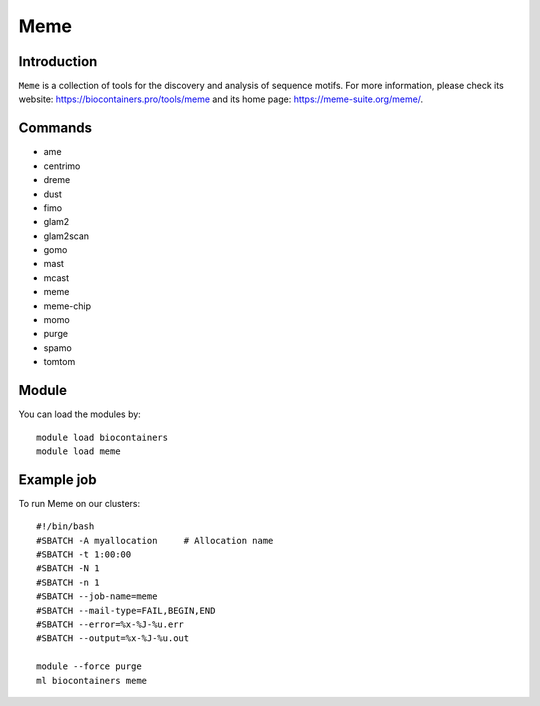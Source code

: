 .. _backbone-label:

Meme
==============================

Introduction
~~~~~~~~
``Meme`` is a collection of tools for the discovery and analysis of sequence motifs. For more information, please check its website: https://biocontainers.pro/tools/meme and its home page: https://meme-suite.org/meme/.

Commands
~~~~~~~
- ame
- centrimo
- dreme
- dust
- fimo
- glam2
- glam2scan
- gomo
- mast
- mcast
- meme
- meme-chip
- momo
- purge
- spamo
- tomtom

Module
~~~~~~~~
You can load the modules by::
    
    module load biocontainers
    module load meme

Example job
~~~~~
To run Meme on our clusters::

    #!/bin/bash
    #SBATCH -A myallocation     # Allocation name 
    #SBATCH -t 1:00:00
    #SBATCH -N 1
    #SBATCH -n 1
    #SBATCH --job-name=meme
    #SBATCH --mail-type=FAIL,BEGIN,END
    #SBATCH --error=%x-%J-%u.err
    #SBATCH --output=%x-%J-%u.out

    module --force purge
    ml biocontainers meme
